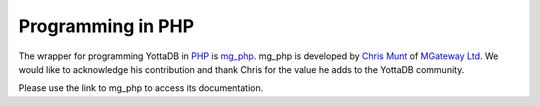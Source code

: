 .. ###############################################################
.. #                                                             #
.. # Copyright (c) 2023 YottaDB LLC and/or its subsidiaries.     #
.. # All rights reserved.                                        #
.. #                                                             #
.. #     This document contains the intellectual property        #
.. #     of its copyright holder(s), and is made available       #
.. #     under a license.  If you do not know the terms of       #
.. #     the license, please stop and do not read further.       #
.. #                                                             #
.. ###############################################################

================================
Programming in PHP
================================

.. contents::
   :depth: 5

The wrapper for programming YottaDB in `PHP <https://www.php.net/>`_ is `mg_php <https://github.com/chrisemunt/mg_php>`_. mg_php is developed by `Chris Munt <https://github.com/chrisemunt/>`_ of `MGateway Ltd <https://www.mgateway.com/>`_. We would like to acknowledge his contribution and thank Chris for the value he adds to the YottaDB community.

Please use the link to mg_php to access its documentation.
